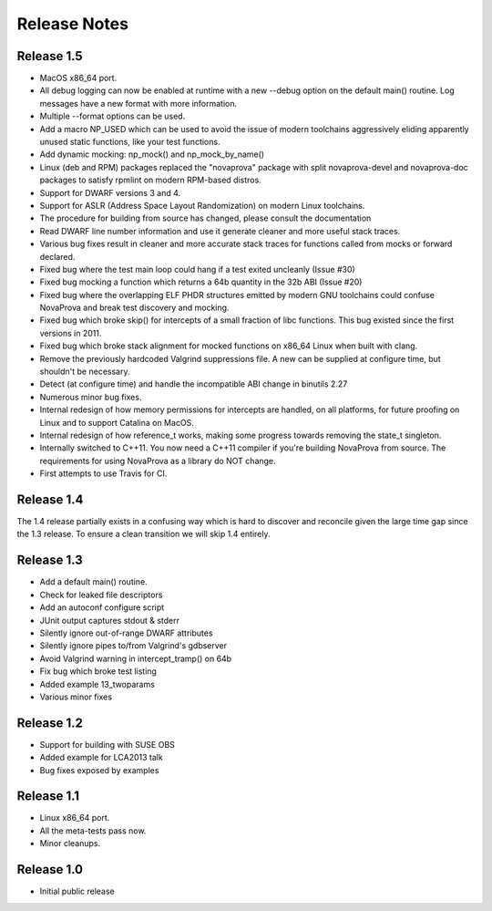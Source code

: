 ..
.. NovaProva Manual
.. Copyright (c) 2015-2020 Gregory Banks
..
.. Licensed under the Apache License, Version 2.0 (the "License");
.. you may not use this file except in compliance with the License.
.. You may obtain a copy of the License at
..
.. http://www.apache.org/licenses/LICENSE-2.0
..
.. Unless required by applicable law or agreed to in writing, software
.. distributed under the License is distributed on an "AS IS" BASIS,
.. WITHOUT WARRANTIES OR CONDITIONS OF ANY KIND, either express or implied.
.. See the License for the specific language governing permissions and
.. limitations under the License.
..

Release Notes
=============

Release 1.5
-----------

- MacOS x86_64 port.
- All debug logging can now be enabled at runtime with a new --debug
  option on the default main() routine.  Log messages have a new format
  with more information.
- Multiple --format options can be used.
- Add a macro NP_USED which can be used to avoid the issue of modern
  toolchains aggressively eliding apparently unused static functions,
  like your test functions.
- Add dynamic mocking: np_mock() and np_mock_by_name()
- Linux (deb and RPM) packages replaced the "novaprova" package with
  split novaprova-devel and novaprova-doc packages to satisfy rpmlint
  on modern RPM-based distros.
- Support for DWARF versions 3 and 4.
- Support for ASLR (Address Space Layout Randomization) on modern Linux
  toolchains.
- The procedure for building from source has changed, please consult
  the documentation
- Read DWARF line number information and use it generate cleaner and
  more useful stack traces.
- Various bug fixes result in cleaner and more accurate stack traces for
  functions called from mocks or forward declared.
- Fixed bug where the test main loop could hang if a test exited
  uncleanly (Issue #30)
- Fixed bug mocking a function which returns a 64b quantity in the 32b
  ABI (Issue #20)
- Fixed bug where the overlapping ELF PHDR structures emitted by modern
  GNU toolchains could confuse NovaProva and break test discovery and
  mocking.
- Fixed bug which broke skip() for intercepts of a small fraction of
  libc functions.  This bug existed since the first versions in 2011.
- Fixed bug which broke stack alignment for mocked functions on x86_64
  Linux when built with clang.
- Remove the previously hardcoded Valgrind suppressions file.  A new
  can be supplied at configure time, but shouldn't be necessary.
- Detect (at configure time) and handle the incompatible ABI change in
  binutils 2.27
- Numerous minor bug fixes.
- Internal redesign of how memory permissions for intercepts are handled,
  on all platforms, for future proofing on Linux and to support Catalina
  on MacOS.
- Internal redesign of how reference_t works, making some progress
  towards removing the state_t singleton.
- Internally switched to C++11.  You now need a C++11 compiler if
  you're building NovaProva from source.  The requirements for
  using NovaProva as a library do NOT change.
- First attempts to use Travis for CI.

Release 1.4
-----------

The 1.4 release partially exists in a confusing way which is hard to
discover and reconcile given the large time gap since the 1.3 release.
To ensure a clean transition we will skip 1.4 entirely.

Release 1.3
-----------

- Add a default main() routine.
- Check for leaked file descriptors
- Add an autoconf configure script
- JUnit output captures stdout & stderr
- Silently ignore out-of-range DWARF attributes
- Silently ignore pipes to/from Valgrind's gdbserver
- Avoid Valgrind warning in intercept_tramp() on 64b
- Fix bug which broke test listing
- Added example 13_twoparams
- Various minor fixes

Release 1.2
-----------

- Support for building with SUSE OBS
- Added example for LCA2013 talk
- Bug fixes exposed by examples

Release 1.1
-----------

- Linux x86_64 port.
- All the meta-tests pass now.
- Minor cleanups.

Release 1.0
-----------

- Initial public release

.. vim:set ft=rst:
